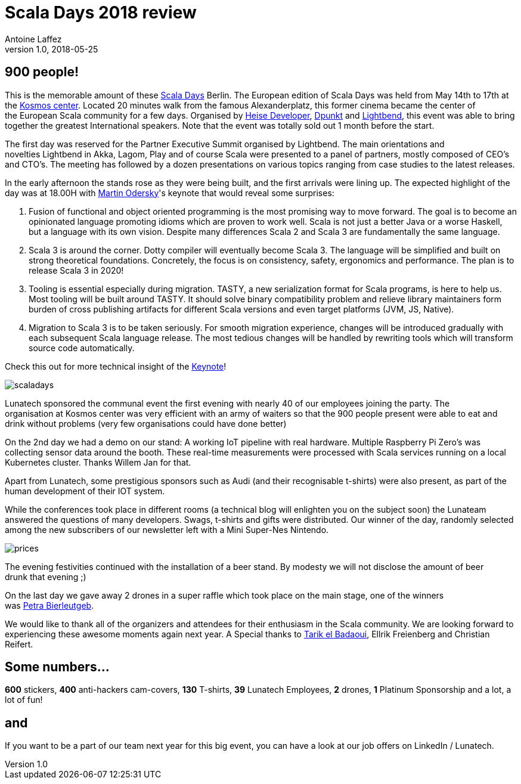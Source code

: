 = Scala Days 2018 review
Antoine Laffez
v1.0, 2018-05-25
:title: Scala Days 2018 review
:tags: [event,scala]

== 900 people! 

This is the memorable amount of these https://eu.scaladays.org/[Scala Days] Berlin. The European edition of Scala Days was held from May 14th to 17th at the https://www.kosmos-berlin.de/[Kosmos center]. Located 20 minutes walk from the famous Alexanderplatz, this former cinema became the center of the European Scala community for a few days. Organised by https://www.linkedin.com/company/heise-zeitschriften-verlag/[Heise Developer], https://www.linkedin.com/company/dpunkt.verlag/[Dpunkt] and http://lighbend.com[Lightbend], this event was able to bring together the greatest International speakers. Note that the event was totally sold out 1 month before the start.

The first day was reserved for the Partner Executive Summit organised by Lightbend. The main orientations and novelties Lightbend in Akka, Lagom, Play and of course Scala were presented to a panel of partners, mostly composed of CEO's and CTO's. The meeting has followed by a dozen presentations on various topics ranging from case studies to the latest releases.

In the early afternoon the stands rose as they were being built, and the first arrivals were lining up. The expected highlight of the day was at 18.00H with https://www.linkedin.com/in/martin-odersky-1b039613/[Martin Odersky]'s keynote that would reveal some surprises:

1. Fusion of functional and object oriented programming is the most promising way to move forward. The goal is to become an opinionated language promoting idioms which are proven to work well. Scala is not just a better Java or a worse Haskell, but a language with its own vision. Despite many differences Scala 2 and Scala 3 are fundamentally the same language.

2. Scala 3 is around the corner. Dotty compiler will eventually become Scala 3. The language will be simplified and built on strong theoretical foundations. Concretely, the focus is on consistency, safety, ergonomics and performance. The plan is to release Scala 3 in 2020!

3. Tooling is essential especially during migration. TASTY, a new serialization format for Scala programs, is here to help us. Most tooling will be built around TASTY. It should solve binary compatibility problem and relieve library maintainers form burden of cross publishing artifacts for different Scala versions and even target platforms (JVM, JS, Native).

4. Migration to Scala 3 is to be taken seriously. For smooth migration experience, changes will be introduced gradually with each subsequent Scala language release. The most tedious changes will be handled by rewriting tools which will transform source code automatically.

Check this out for more technical insight of the https://www.scala-lang.org/blog/2018/04/19/scala-3.html[Keynote]!

image:../media/2018-05-25-scala-days-2018-review/scaladays.png[]

Lunatech sponsored the communal event the first evening with nearly 40 of our employees joining the party. The organisation at Kosmos center was very efficient with an army of waiters so that the 900 people present were able to eat and drink without problems (very few organisations could have done better)

On the 2nd day we had a demo on our stand: A working IoT pipeline with real hardware. Multiple Raspberry Pi Zero's was collecting sensor data around the booth. These real-time measurements were processed with Scala services running on a local Kubernetes cluster. Thanks Willem Jan for that.

Apart from Lunatech, some prestigious sponsors such as Audi (and their recognisable t-shirts) were also present, as part of the human development of their IOT system.

While the conferences took place in different rooms (a technical blog will enlighten you on the subject soon) the Lunateam answered the questions of many developers. Swags, t-shirts and gifts were distributed. Our winner of the day, randomly selected among the new subscribers of our newsletter left with a Mini Super-Nes Nintendo.

image:../media/2018-05-25-scala-days-2018-review/prices.png[]

The evening festivities continued with the installation of a beer stand. By modesty we will not disclose the amount of beer drunk that evening ;)

On the last day we gave away 2 drones in a super raffle which took place on the main stage, one of the winners was https://www.linkedin.com/in/petrabierleutgeb/[Petra Bierleutgeb].

We would like to thank all of the organizers and attendees for their enthusiasm in the Scala community. We are looking forward to experiencing these awesome moments again next year. A Special thanks to https://www.linkedin.com/in/tarik-el-badaoui-25803253/[Tarik el Badaoui], Ellrik Freienberg and Christian Reifert.


== Some numbers…

*600* stickers, *400* anti-hackers cam-covers, *130* T-shirts, *39* Lunatech Employees, *2* drones, *1* Platinum Sponsorship and a lot, a lot of fun!

== and

If you want to be a part of our team next year for this big event, you can have a look at our job offers on LinkedIn / Lunatech.

